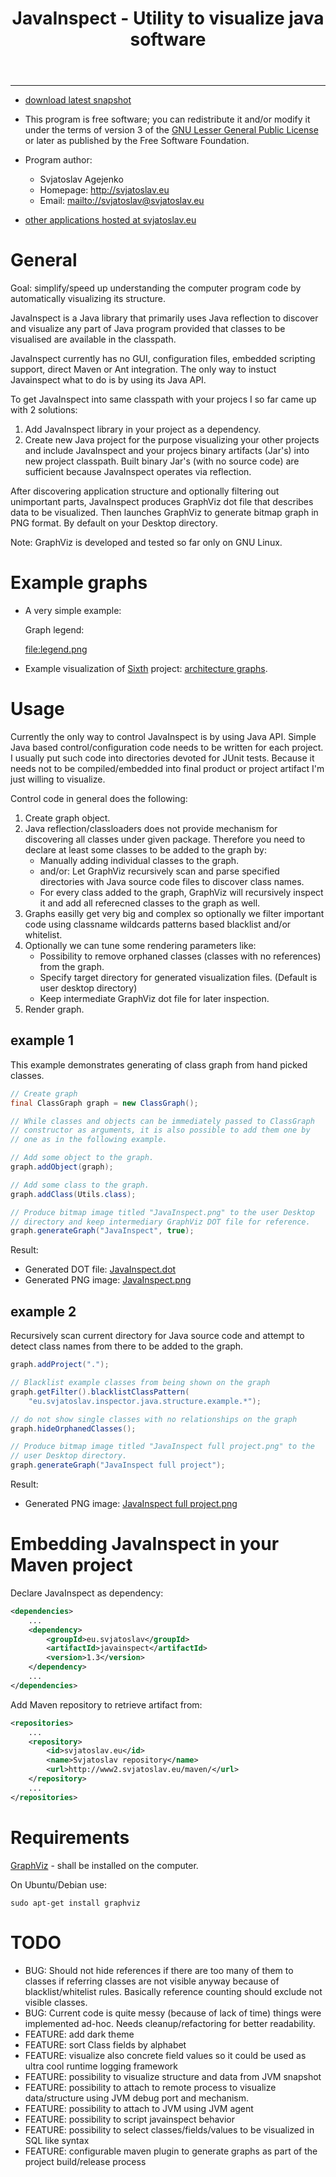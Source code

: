 #+TITLE: JavaInspect - Utility to visualize java software

-----
- [[http://www2.svjatoslav.eu/gitweb/?p=javainspect.git;a=snapshot;h=HEAD;sf=tgz][download latest snapshot]]

- This program is free software; you can redistribute it and/or modify
  it under the terms of version 3 of the [[https://www.gnu.org/licenses/lgpl.html][GNU Lesser General Public
  License]] or later as published by the Free Software Foundation.

- Program author:
  - Svjatoslav Agejenko
  - Homepage: http://svjatoslav.eu
  - Email: mailto://svjatoslav@svjatoslav.eu

- [[http://svjatoslav.eu/programs.jsp][other applications hosted at svjatoslav.eu]]

* General
Goal: simplify/speed up understanding the computer program code by
automatically visualizing its structure.

JavaInspect is a Java library that primarily uses Java reflection to
discover and visualize any part of Java program provided that
classes to be visualised are available in the classpath.

JavaInspect currently has no GUI, configuration files, embedded
scripting support, direct Maven or Ant integration. The only way to
instuct Javainspect what to do is by using its Java API.

To get JavaInspect into same classpath with your projecs I so far came
up with 2 solutions:

1. Add JavaInspect library in your project as a dependency.
2. Create new Java project for the purpose visualizing your other
   projects and include JavaInspect and your projecs binary artifacts
   (Jar's) into new project classpath. Built binary Jar's (with no
   source code) are sufficient because JavaInspect operates via
   reflection.

After discovering application structure and optionally filtering out
unimportant parts, JavaInspect produces GraphViz dot file that
describes data to be visualized. Then launches GraphViz to generate
bitmap graph in PNG format. By default on your Desktop directory.

Note: GraphViz is developed and tested so far only on GNU Linux.

* Example graphs
+ A very simple example:

    [[file:example.png][file:example.resized.png]]

    Graph legend:

    file:legend.png

+ Example visualization of [[http://www2.svjatoslav.eu/gitbrowse/sixth/doc/][Sixth]] project: [[http://www2.svjatoslav.eu/projects/sixth/codegraphs/][architecture graphs]].

* Usage
Currently the only way to control JavaInspect is by using Java
API. Simple Java based control/configuration code needs to be written
for each project. I usually put such code into directories devoted for
JUnit tests. Because it needs not to be compiled/embedded into final
product or project artifact I'm just willing to visualize.

Control code in general does the following:
1. Create graph object.
2. Java reflection/classloaders does not provide mechanism for
   discovering all classes under given package. Therefore you need to
   declare at least some classes to be added to the graph by:
   + Manually adding individual classes to the graph.
   + and/or: Let GraphViz recursively scan and parse specified
     directories with Java source code files to discover class names.
   + For every class added to the graph, GraphViz will recursively
     inspect it and add all referecned classes to the graph as well.
3. Graphs easilly get very big and complex so optionally we filter
   important code using classname wildcards patterns based blacklist
   and/or whitelist.
4. Optionally we can tune some rendering parameters like:
   + Possibility to remove orphaned classes (classes with no
     references) from the graph.
   + Specify target directory for generated visualization
     files. (Default is user desktop directory)
   + Keep intermediate GraphViz dot file for later inspection.
5. Render graph.


** example 1
This example demonstrates generating of class graph from hand picked
classes.

#+BEGIN_SRC java
  // Create graph
  final ClassGraph graph = new ClassGraph();

  // While classes and objects can be immediately passed to ClassGraph
  // constructor as arguments, it is also possible to add them one by
  // one as in the following example.

  // Add some object to the graph.
  graph.addObject(graph);

  // Add some class to the graph.
  graph.addClass(Utils.class);

  // Produce bitmap image titled "JavaInspect.png" to the user Desktop
  // directory and keep intermediary GraphViz DOT file for reference.
  graph.generateGraph("JavaInspect", true);
#+END_SRC



Result:
    - Generated DOT file: [[file:JavaInspect.dot][JavaInspect.dot]]
    - Generated PNG image: [[file:JavaInspect.png][JavaInspect.png]]

** example 2
Recursively scan current directory for Java source code and attempt to
detect class names from there to be added to the graph.

#+BEGIN_SRC java
  graph.addProject(".");

  // Blacklist example classes from being shown on the graph
  graph.getFilter().blacklistClassPattern(
      "eu.svjatoslav.inspector.java.structure.example.*");

  // do not show single classes with no relationships on the graph
  graph.hideOrphanedClasses();

  // Produce bitmap image titled "JavaInspect full project.png" to the
  // user Desktop directory.
  graph.generateGraph("JavaInspect full project");
#+END_SRC
Result:
    - Generated PNG image: [[file:JavaInspect%20full%20project.png][JavaInspect full project.png]]

* Embedding JavaInspect in your Maven project

Declare JavaInspect as dependency:
#+BEGIN_SRC xml
    <dependencies>
        ...
        <dependency>
            <groupId>eu.svjatoslav</groupId>
            <artifactId>javainspect</artifactId>
            <version>1.3</version>
        </dependency>
        ...
    </dependencies>
#+END_SRC


Add Maven repository to retrieve artifact from:
#+BEGIN_SRC xml
    <repositories>
        ...
        <repository>
            <id>svjatoslav.eu</id>
            <name>Svjatoslav repository</name>
            <url>http://www2.svjatoslav.eu/maven/</url>
        </repository>
        ...
    </repositories>
#+END_SRC

* Requirements

[[http://www.graphviz.org/][GraphViz]] - shall be installed on the computer.

On Ubuntu/Debian use:
: sudo apt-get install graphviz
* TODO
- BUG: Should not hide references if there are too many of them to
  classes if referring classes are not visible anyway because of
  blacklist/whitelist rules. Basically reference counting should
  exclude not visible classes.
- BUG: Current code is quite messy (because of lack of time) things
  were implemented ad-hoc. Needs cleanup/refactoring for better
  readability.
- FEATURE: add dark theme
- FEATURE: sort Class fields by alphabet
- FEATURE: visualize also concrete field values so it could be used as
  ultra cool runtime logging framework
- FEATURE: possibility to visualize structure and data from JVM
  snapshot
- FEATURE: possibility to attach to remote process to visualize
  data/structure using JVM debug port and mechanism.
- FEATURE: possibility to attach to JVM using JVM agent
- FEATURE: possibility to script javainspect behavior
- FEATURE: possibility to select classes/fields/values to be
  visualized in SQL like syntax
- FEATURE: configurable maven plugin to generate graphs as part of the
  project build/release process
